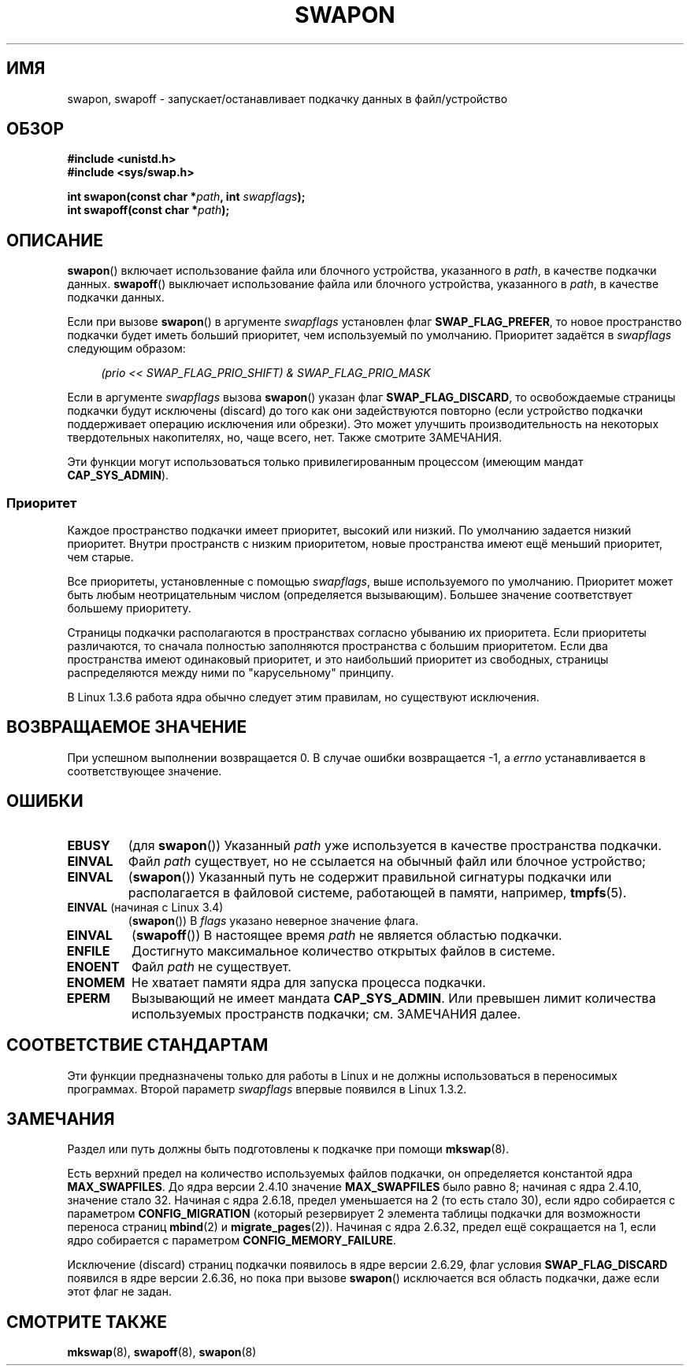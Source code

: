 .\" -*- mode: troff; coding: UTF-8 -*-
.\" Copyright (c) 1992 Drew Eckhardt (drew@cs.colorado.edu), March 28, 1992
.\"
.\" %%%LICENSE_START(VERBATIM)
.\" Permission is granted to make and distribute verbatim copies of this
.\" manual provided the copyright notice and this permission notice are
.\" preserved on all copies.
.\"
.\" Permission is granted to copy and distribute modified versions of this
.\" manual under the conditions for verbatim copying, provided that the
.\" entire resulting derived work is distributed under the terms of a
.\" permission notice identical to this one.
.\"
.\" Since the Linux kernel and libraries are constantly changing, this
.\" manual page may be incorrect or out-of-date.  The author(s) assume no
.\" responsibility for errors or omissions, or for damages resulting from
.\" the use of the information contained herein.  The author(s) may not
.\" have taken the same level of care in the production of this manual,
.\" which is licensed free of charge, as they might when working
.\" professionally.
.\"
.\" Formatted or processed versions of this manual, if unaccompanied by
.\" the source, must acknowledge the copyright and authors of this work.
.\" %%%LICENSE_END
.\"
.\" Modified by Michael Haardt <michael@moria.de>
.\" Modified 1993-07-24 by Rik Faith <faith@cs.unc.edu>
.\" Modified 1995-07-22 by Michael Chastain <mec@duracef.shout.net>
.\" Modified 1995-07-23 by aeb
.\" Modified 1996-10-22 by Eric S. Raymond <esr@thyrsus.com>
.\" Modified 1998-09-08 by aeb
.\" Modified 2004-06-17 by Michael Kerrisk <mtk.manpages@gmail.com>
.\" Modified 2004-10-10 by aeb
.\" 2004-12-14 mtk, Anand Kumria: added new errors
.\" 2007-06-22 Ivana Varekova <varekova@redhat.com>, mtk
.\"     Update text describing limit on number of swap files.
.\"
.\" FIXME Linux 3.11 added SWAP_FLAG_DISCARD_ONCE and SWAP_FLAG_DISCARD_PAGES
.\"	commit dcf6b7ddd7df8965727746f89c59229b23180e5a
.\"	Author: Rafael Aquini <aquini@redhat.com>
.\"	Date:   Wed Jul 3 15:02:46 2013 -0700
.\"
.\"*******************************************************************
.\"
.\" This file was generated with po4a. Translate the source file.
.\"
.\"*******************************************************************
.TH SWAPON 2 2017\-09\-15 Linux "Руководство программиста Linux"
.SH ИМЯ
swapon, swapoff \- запускает/останавливает подкачку данных в файл/устройство
.SH ОБЗОР
\fB#include <unistd.h>\fP
.br
\fB#include <sys/swap.h>\fP
.PP
\fBint swapon(const char *\fP\fIpath\fP\fB, int \fP\fIswapflags\fP\fB);\fP
.br
\fBint swapoff(const char *\fP\fIpath\fP\fB);\fP
.SH ОПИСАНИЕ
\fBswapon\fP() включает использование файла или блочного устройства, указанного
в \fIpath\fP, в качестве подкачки данных. \fBswapoff\fP() выключает использование
файла или блочного устройства, указанного в \fIpath\fP, в качестве подкачки
данных.
.PP
Если при вызове \fBswapon\fP() в аргументе \fIswapflags\fP установлен флаг
\fBSWAP_FLAG_PREFER\fP, то новое пространство подкачки будет иметь больший
приоритет, чем используемый по умолчанию. Приоритет задаётся в \fIswapflags\fP
следующим образом:
.PP
.in +4n
.EX
\fI(prio << SWAP_FLAG_PRIO_SHIFT) & SWAP_FLAG_PRIO_MASK\fP
.EE
.in
.PP
Если в аргументе \fIswapflags\fP вызова \fBswapon\fP() указан флаг
\fBSWAP_FLAG_DISCARD\fP, то освобождаемые страницы подкачки будут исключены
(discard) до того как они задействуются повторно (если устройство подкачки
поддерживает операцию исключения или обрезки). Это может улучшить
производительность на некоторых твердотельных накопителях, но, чаще всего,
нет. Также смотрите ЗАМЕЧАНИЯ.
.PP
Эти функции могут использоваться только привилегированным процессом (имеющим
мандат \fBCAP_SYS_ADMIN\fP).
.SS Приоритет
Каждое пространство подкачки имеет приоритет, высокий или низкий. По
умолчанию задается низкий приоритет. Внутри пространств с низким
приоритетом, новые пространства имеют ещё меньший приоритет, чем старые.
.PP
Все приоритеты, установленные с помощью \fIswapflags\fP, выше используемого по
умолчанию. Приоритет может быть любым неотрицательным числом (определяется
вызывающим). Большее значение соответствует большему приоритету.
.PP
Страницы подкачки располагаются в пространствах согласно убыванию их
приоритета. Если приоритеты различаются, то сначала полностью заполняются
пространства с большим приоритетом. Если два пространства имеют одинаковый
приоритет, и это наибольший приоритет из свободных, страницы распределяются
между ними по "карусельному" принципу.
.PP
В Linux 1.3.6 работа ядра обычно следует этим правилам, но существуют
исключения.
.SH "ВОЗВРАЩАЕМОЕ ЗНАЧЕНИЕ"
При успешном выполнении возвращается 0. В случае ошибки возвращается \-1, а
\fIerrno\fP устанавливается в соответствующее значение.
.SH ОШИБКИ
.TP 
\fBEBUSY\fP
(для \fBswapon\fP()) Указанный \fIpath\fP уже используется в качестве пространства
подкачки.
.TP 
\fBEINVAL\fP
Файл \fIpath\fP существует, но не ссылается на обычный файл или блочное
устройство;
.TP 
\fBEINVAL\fP
(\fBswapon\fP()) Указанный путь не содержит правильной сигнатуры подкачки или
располагается в файловой системе, работающей в памяти, например,
\fBtmpfs\fP(5).
.TP 
\fBEINVAL\fP (начиная с Linux 3.4)
(\fBswapon\fP()) В \fIflags\fP указано неверное значение флага.
.TP 
\fBEINVAL\fP
(\fBswapoff\fP()) В настоящее время \fIpath\fP не является областью подкачки.
.TP 
\fBENFILE\fP
Достигнуто максимальное количество открытых файлов в системе.
.TP 
\fBENOENT\fP
Файл \fIpath\fP не существует.
.TP 
\fBENOMEM\fP
Не хватает памяти ядра для запуска процесса подкачки.
.TP 
\fBEPERM\fP
Вызывающий не имеет мандата \fBCAP_SYS_ADMIN\fP. Или превышен лимит количества
используемых пространств подкачки; см. ЗАМЕЧАНИЯ далее.
.SH "СООТВЕТСТВИЕ СТАНДАРТАМ"
Эти функции предназначены только для работы в Linux и не должны
использоваться в переносимых программах. Второй параметр \fIswapflags\fP
впервые появился в Linux 1.3.2.
.SH ЗАМЕЧАНИЯ
Раздел или путь должны быть подготовлены к подкачке при помощи \fBmkswap\fP(8).
.PP
Есть верхний предел на количество используемых файлов подкачки, он
определяется константой ядра \fBMAX_SWAPFILES\fP. До ядра версии 2.4.10
значение \fBMAX_SWAPFILES\fP было равно 8; начиная с ядра 2.4.10, значение
стало 32.  Начиная с ядра 2.6.18, предел уменьшается на 2 (то есть стало
30), если ядро собирается с параметром \fBCONFIG_MIGRATION\fP (который
резервирует 2 элемента таблицы подкачки для возможности переноса страниц
\fBmbind\fP(2) и \fBmigrate_pages\fP(2)). Начиная с ядра 2.6.32, предел ещё
сокращается на 1, если ядро собирается с параметром
\fBCONFIG_MEMORY_FAILURE\fP.
.PP
.\" To be precise: 2.6.35.5
Исключение (discard) страниц подкачки появилось в ядре версии 2.6.29, флаг
условия \fBSWAP_FLAG_DISCARD\fP появился в ядре версии 2.6.36, но пока при
вызове \fBswapon\fP() исключается вся область подкачки, даже если этот флаг не
задан.
.SH "СМОТРИТЕ ТАКЖЕ"
\fBmkswap\fP(8), \fBswapoff\fP(8), \fBswapon\fP(8)
